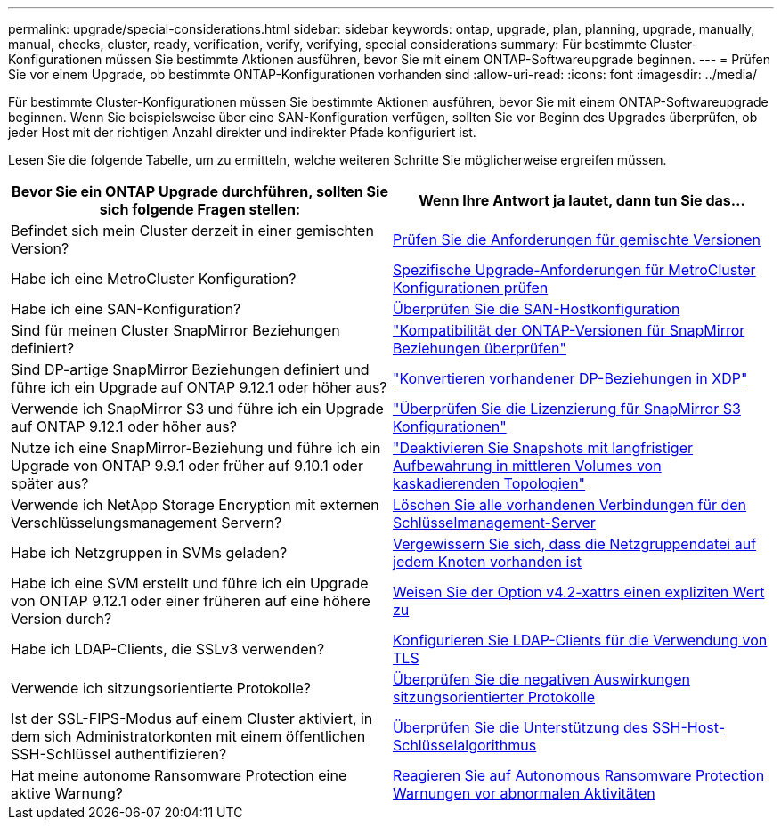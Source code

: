 ---
permalink: upgrade/special-considerations.html 
sidebar: sidebar 
keywords: ontap, upgrade, plan, planning, upgrade, manually, manual, checks, cluster, ready, verification, verify, verifying, special considerations 
summary: Für bestimmte Cluster-Konfigurationen müssen Sie bestimmte Aktionen ausführen, bevor Sie mit einem ONTAP-Softwareupgrade beginnen. 
---
= Prüfen Sie vor einem Upgrade, ob bestimmte ONTAP-Konfigurationen vorhanden sind
:allow-uri-read: 
:icons: font
:imagesdir: ../media/


[role="lead"]
Für bestimmte Cluster-Konfigurationen müssen Sie bestimmte Aktionen ausführen, bevor Sie mit einem ONTAP-Softwareupgrade beginnen. Wenn Sie beispielsweise über eine SAN-Konfiguration verfügen, sollten Sie vor Beginn des Upgrades überprüfen, ob jeder Host mit der richtigen Anzahl direkter und indirekter Pfade konfiguriert ist.

Lesen Sie die folgende Tabelle, um zu ermitteln, welche weiteren Schritte Sie möglicherweise ergreifen müssen.

[cols="2*"]
|===
| Bevor Sie ein ONTAP Upgrade durchführen, sollten Sie sich folgende Fragen stellen: | Wenn Ihre Antwort *ja* lautet, dann tun Sie das... 


| Befindet sich mein Cluster derzeit in einer gemischten Version? | xref:concept_mixed_version_requirements.html[Prüfen Sie die Anforderungen für gemischte Versionen] 


| Habe ich eine MetroCluster Konfiguration?  a| 
xref:concept_upgrade_requirements_for_metrocluster_configurations.html[Spezifische Upgrade-Anforderungen für MetroCluster Konfigurationen prüfen]



| Habe ich eine SAN-Konfiguration? | xref:task_verifying_the_san_configuration.html[Überprüfen Sie die SAN-Hostkonfiguration] 


| Sind für meinen Cluster SnapMirror Beziehungen definiert? | link:../data-protection/compatible-ontap-versions-snapmirror-concept.html["Kompatibilität der ONTAP-Versionen für SnapMirror Beziehungen überprüfen"] 


| Sind DP-artige SnapMirror Beziehungen definiert und führe ich ein Upgrade auf ONTAP 9.12.1 oder höher aus? | link:../data-protection/convert-snapmirror-version-flexible-task.html["Konvertieren vorhandener DP-Beziehungen in XDP"] 


| Verwende ich SnapMirror S3 und führe ich ein Upgrade auf ONTAP 9.12.1 oder höher aus? | link:considerations-for-s3-snapmirror-concept.html["Überprüfen Sie die Lizenzierung für SnapMirror S3 Konfigurationen"] 


| Nutze ich eine SnapMirror-Beziehung und führe ich ein Upgrade von ONTAP 9.9.1 oder früher auf 9.10.1 oder später aus? | link:snapmirror-cascade-relationship-blocked.html["Deaktivieren Sie Snapshots mit langfristiger Aufbewahrung in mittleren Volumes von kaskadierenden Topologien"] 


| Verwende ich NetApp Storage Encryption mit externen Verschlüsselungsmanagement Servern? | xref:task-prep-node-upgrade-nse-with-ext-kmip-servers.html[Löschen Sie alle vorhandenen Verbindungen für den Schlüsselmanagement-Server] 


| Habe ich Netzgruppen in SVMs geladen? | xref:task_verifying_that_the_netgroup_file_is_present_on_all_nodes.html[Vergewissern Sie sich, dass die Netzgruppendatei auf jedem Knoten vorhanden ist] 


| Habe ich eine SVM erstellt und führe ich ein Upgrade von ONTAP 9.12.1 oder einer früheren auf eine höhere Version durch? | xref:task-change-svm-42v-xattrs-option.html[Weisen Sie der Option v4.2-xattrs einen expliziten Wert zu] 


| Habe ich LDAP-Clients, die SSLv3 verwenden? | xref:task_configuring_ldap_clients_to_use_tls_for_highest_security.html[Konfigurieren Sie LDAP-Clients für die Verwendung von TLS] 


| Verwende ich sitzungsorientierte Protokolle? | xref:concept_considerations_for_session_oriented_protocols.html[Überprüfen Sie die negativen Auswirkungen sitzungsorientierter Protokolle] 


| Ist der SSL-FIPS-Modus auf einem Cluster aktiviert, in dem sich Administratorkonten mit einem öffentlichen SSH-Schlüssel authentifizieren? | xref:considerations-authenticate-ssh-public-key-fips-concept.html[Überprüfen Sie die Unterstützung des SSH-Host-Schlüsselalgorithmus] 


| Hat meine autonome Ransomware Protection eine aktive Warnung? | xref:arp-warning-clear.html[Reagieren Sie auf Autonomous Ransomware Protection Warnungen vor abnormalen Aktivitäten] 
|===